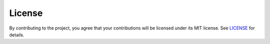=======
License
=======

By contributing to the project, you agree that your contributions will be
licensed under its MIT license. See `LICENSE`_ for details.

.. _`LICENSE`: https://gitlab.com/bpptkg/bpptkg-meteo/blob/master/LICENSE
